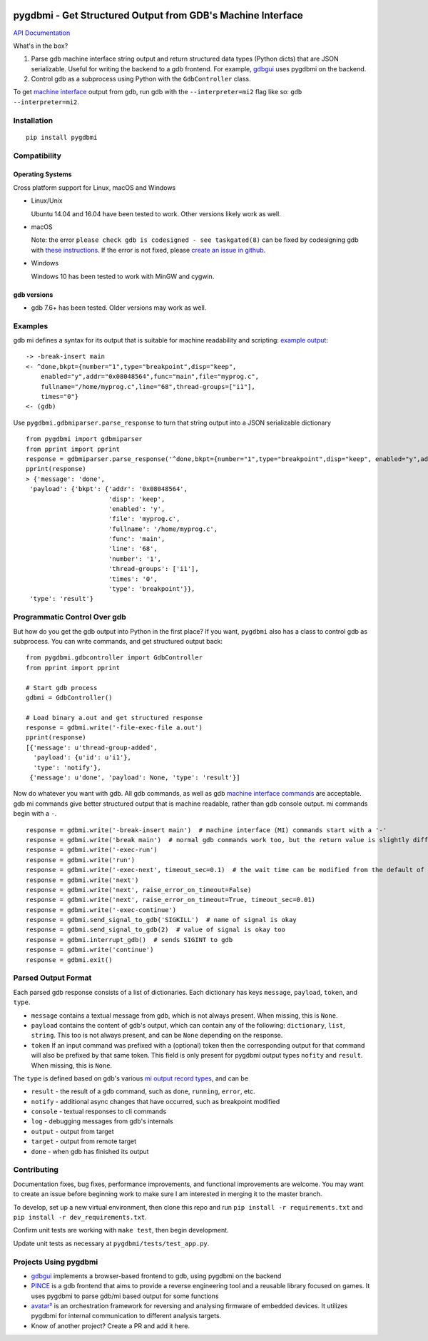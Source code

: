 .. image:: https://travis-ci.org/cs01/pygdbmi.svg?branch=master
  :target: https://travis-ci.org/cs01/pygdbmi

.. image:: https://img.shields.io/badge/pypi-v0.8.2.0-blue.svg
  :target: https://pypi.python.org/pypi/pygdbmi/

.. image:: https://img.shields.io/badge/python-2.7,3.3,3.4,3.5,3.6,pypy-blue.svg
  :target: https://pypi.python.org/pypi/pygdbmi/

pygdbmi - Get Structured Output from GDB's Machine Interface
============================================================

`API Documentation <http://grassfedcode.com/pygdbmi/>`_

What's in the box?

1. Parse gdb machine interface string output and return structured data types (Python dicts) that are JSON serializable. Useful for writing the backend to a gdb frontend. For example, `gdbgui <https://github.com/cs01/gdbgui>`__ uses pygdbmi on the backend.

2. Control gdb as a subprocess using Python with the ``GdbController`` class.

To get `machine interface <https://sourceware.org/gdb/onlinedocs/gdb/GDB_002fMI.html>`_ output from gdb, run gdb with the ``--interpreter=mi2`` flag like so: ``gdb --interpreter=mi2``.

Installation
------------

::

    pip install pygdbmi

Compatibility
-------------

Operating Systems
^^^^^^^^^^^^^^^^^

Cross platform support for Linux, macOS and Windows

- Linux/Unix

  Ubuntu 14.04 and 16.04 have been tested to work. Other versions likely work as well.

- macOS

  Note: the error ``please check gdb is codesigned - see taskgated(8)`` can be fixed by codesigning gdb with `these instructions <http://andresabino.com/2015/04/14/codesign-gdb-on-mac-os-x-yosemite-10-10-2/>`_. If the error is not fixed, please `create an issue in github <https://github.com/cs01/pygdbmi/issues>`_.

- Windows

  Windows 10 has been tested to work with MinGW and cygwin.

gdb versions
^^^^^^^^^^^^

- gdb 7.6+ has been tested. Older versions may work as well.

Examples
--------

gdb mi defines a syntax for its output that is suitable for machine readability and scripting: `example
output <https://sourceware.org/gdb/onlinedocs/gdb/GDB_002fMI-Simple-Examples.html#GDB_002fMI-Simple-Examples>`__:

::

     -> -break-insert main
     <- ^done,bkpt={number="1",type="breakpoint",disp="keep",
         enabled="y",addr="0x08048564",func="main",file="myprog.c",
         fullname="/home/myprog.c",line="68",thread-groups=["i1"],
         times="0"}
     <- (gdb)

Use ``pygdbmi.gdbmiparser.parse_response`` to turn that string output
into a JSON serializable dictionary

::

    from pygdbmi import gdbmiparser
    from pprint import pprint
    response = gdbmiparser.parse_response('^done,bkpt={number="1",type="breakpoint",disp="keep", enabled="y",addr="0x08048564",func="main",file="myprog.c",fullname="/home/myprog.c",line="68",thread-groups=["i1"],times="0"')
    pprint(response)
    > {'message': 'done',
     'payload': {'bkpt': {'addr': '0x08048564',
                          'disp': 'keep',
                          'enabled': 'y',
                          'file': 'myprog.c',
                          'fullname': '/home/myprog.c',
                          'func': 'main',
                          'line': '68',
                          'number': '1',
                          'thread-groups': ['i1'],
                          'times': '0',
                          'type': 'breakpoint'}},
     'type': 'result'}

Programmatic Control Over gdb
-----------------------------

But how do you get the gdb output into Python in the first place? If you
want, ``pygdbmi`` also has a class to control gdb as subprocess. You can
write commands, and get structured output back:

::

    from pygdbmi.gdbcontroller import GdbController
    from pprint import pprint

    # Start gdb process
    gdbmi = GdbController()

    # Load binary a.out and get structured response
    response = gdbmi.write('-file-exec-file a.out')
    pprint(response)
    [{'message': u'thread-group-added',
      'payload': {u'id': u'i1'},
      'type': 'notify'},
     {'message': u'done', 'payload': None, 'type': 'result'}]

Now do whatever you want with gdb. All gdb commands, as well as gdb
`machine interface
commands <(https://sourceware.org/gdb/onlinedocs/gdb/GDB_002fMI-Input-Syntax.html#GDB_002fMI-Input-Syntax)>`__
are acceptable. gdb mi commands give better structured output that is
machine readable, rather than gdb console output. mi commands begin with
a ``-``.

::

    response = gdbmi.write('-break-insert main')  # machine interface (MI) commands start with a '-'
    response = gdbmi.write('break main')  # normal gdb commands work too, but the return value is slightly different
    response = gdbmi.write('-exec-run')
    response = gdbmi.write('run')
    response = gdbmi.write('-exec-next', timeout_sec=0.1)  # the wait time can be modified from the default of 1 second
    response = gdbmi.write('next')
    response = gdbmi.write('next', raise_error_on_timeout=False)
    response = gdbmi.write('next', raise_error_on_timeout=True, timeout_sec=0.01)
    response = gdbmi.write('-exec-continue')
    response = gdbmi.send_signal_to_gdb('SIGKILL')  # name of signal is okay
    response = gdbmi.send_signal_to_gdb(2)  # value of signal is okay too
    response = gdbmi.interrupt_gdb()  # sends SIGINT to gdb
    response = gdbmi.write('continue')
    response = gdbmi.exit()


Parsed Output Format
-------------------------

Each parsed gdb response consists of a list of dictionaries. Each
dictionary has keys ``message``, ``payload``, ``token``, and ``type``.

-  ``message`` contains a textual message from gdb, which is not always
   present. When missing, this is ``None``.

-  ``payload`` contains the content of gdb's output, which can contain
   any of the following: ``dictionary``, ``list``, ``string``. This too
   is not always present, and can be ``None`` depending on the response.

-  ``token`` If an input command was prefixed with a (optional) token then the corresponding output for that command will also be prefixed by that same token. This field is only present for pygdbmi output types ``nofity`` and ``result``. When missing, this is ``None``.

The ``type`` is defined based on gdb's various `mi output record
types <(https://sourceware.org/gdb/onlinedocs/gdb/GDB_002fMI-Output-Records.html#GDB_002fMI-Output-Records)>`__,
and can be

-  ``result`` - the result of a gdb command, such as ``done``, ``running``,
   ``error``, etc.
-  ``notify`` - additional async changes that have occurred, such as
   breakpoint modified
-  ``console`` - textual responses to cli commands
-  ``log`` - debugging messages from gdb's internals
-  ``output`` - output from target
-  ``target`` - output from remote target
-  ``done`` - when gdb has finished its output

Contributing
------------
Documentation fixes, bug fixes, performance improvements, and functional improvements are welcome. You may want to create an issue before beginning work to make sure I am interested in merging it to the master branch.


To develop, set up a new virtual environment, then clone this repo and run
``pip install -r requirements.txt`` and ``pip install -r dev_requirements.txt``.

Confirm unit tests are working with ``make test``, then begin development.

Update unit tests as necessary at ``pygdbmi/tests/test_app.py``.



Projects Using pygdbmi
----------------------

-  `gdbgui <https://github.com/cs01/gdbgui>`__ implements a
   browser-based frontend to gdb, using pygdbmi on the backend
-  `PINCE <https://github.com/korcankaraokcu/PINCE>`__ is a
   gdb frontend that aims to provide a reverse engineering tool
   and a reusable library focused on games. It uses pygdbmi to
   parse gdb/mi based output for some functions
-  `avatar² <https://github.com/avatartwo/avatar2>`__ is an orchestration
   framework for reversing and analysing firmware of embedded devices.
   It utilizes pygdbmi for internal communication to different analysis
   targets.
- Know of another project? Create a PR and add it here.



